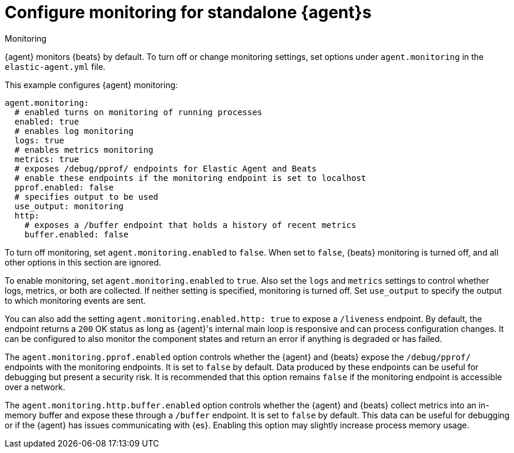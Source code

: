[[elastic-agent-monitoring-configuration]]
= Configure monitoring for standalone {agent}s

++++
<titleabbrev>Monitoring</titleabbrev>
++++

{agent} monitors {beats} by default. To turn off or change monitoring
settings, set options under `agent.monitoring` in the `elastic-agent.yml` file.

This example configures {agent} monitoring:

[source,yaml]
----
agent.monitoring:
  # enabled turns on monitoring of running processes
  enabled: true
  # enables log monitoring
  logs: true
  # enables metrics monitoring
  metrics: true
  # exposes /debug/pprof/ endpoints for Elastic Agent and Beats
  # enable these endpoints if the monitoring endpoint is set to localhost
  pprof.enabled: false
  # specifies output to be used
  use_output: monitoring
  http:
    # exposes a /buffer endpoint that holds a history of recent metrics
    buffer.enabled: false
----

To turn off monitoring, set `agent.monitoring.enabled` to `false`. When set to
`false`, {beats} monitoring is turned off, and all other options in this section
are ignored.

To enable monitoring, set `agent.monitoring.enabled` to `true`. Also set the
`logs` and `metrics` settings to control whether logs, metrics, or both are
collected. If neither setting is specified, monitoring is turned off. Set
`use_output` to specify the output to which monitoring events are sent.

You can also add the setting `agent.monitoring.enabled.http: true` to expose a `/liveness` endpoint.
By default, the endpoint returns a `200` OK status as long as {agent}'s internal main loop is responsive and can process configuration changes.
It can be configured to also monitor the component states and return an error if anything is degraded or has failed.

The `agent.monitoring.pprof.enabled` option controls whether the {agent} and {beats} expose the
`/debug/pprof/` endpoints with the monitoring endpoints. It is set to `false`
by default. Data produced by these endpoints can be useful for debugging but present a
security risk. It is recommended that this option remains `false` if the monitoring endpoint
is accessible over a network.

The `agent.monitoring.http.buffer.enabled` option controls whether the {agent} and {beats}
collect metrics into an in-memory buffer and expose these through a `/buffer` endpoint.
It is set to `false` by default. This data can be useful for debugging or if the {agent}
has issues communicating with {es}. Enabling this option may slightly increase process
memory usage.

